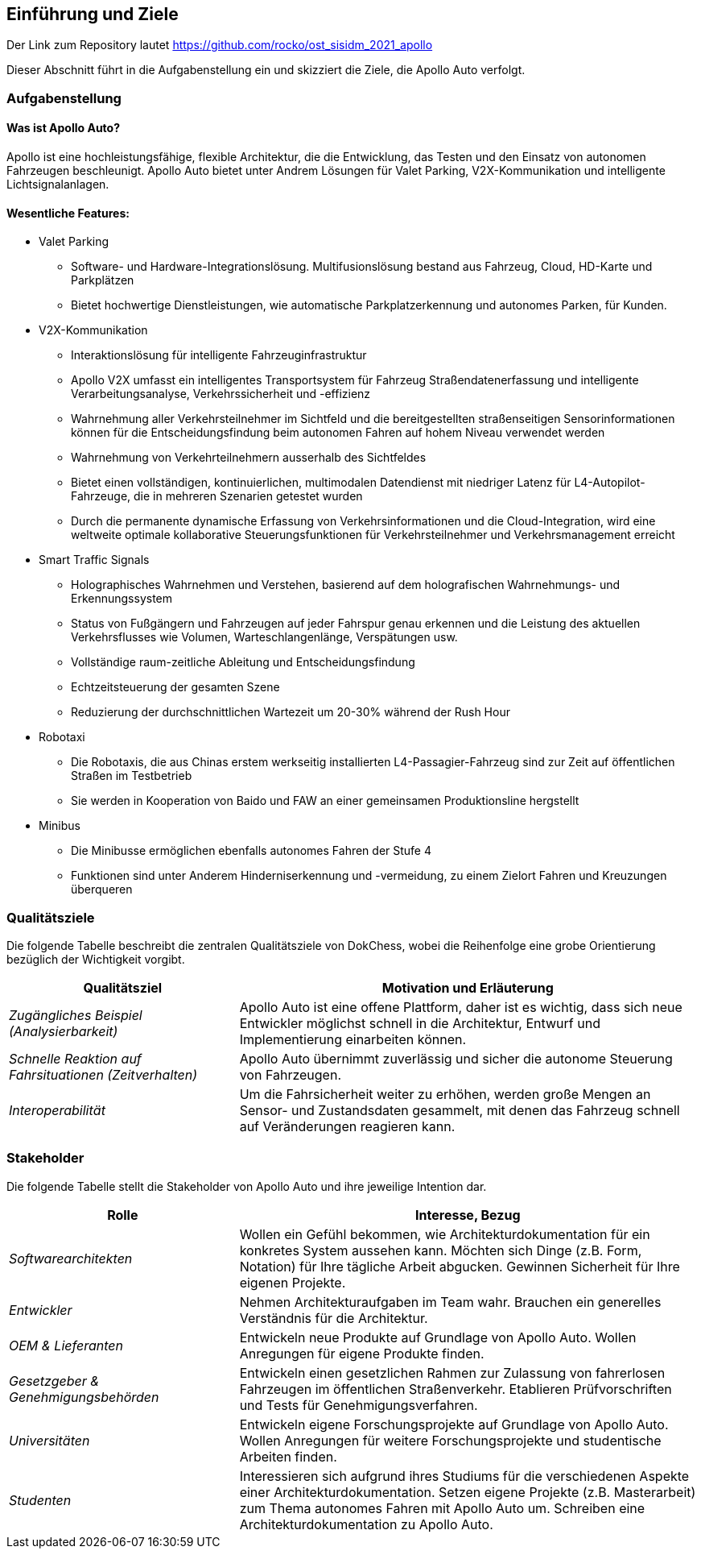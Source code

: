 [[section-introduction-and-goals]]
==	Einführung und Ziele

:caution-caption: 
Der Link zum Repository lautet https://github.com/rocko/ost_sisidm_2021_apollo

Dieser Abschnitt führt in die Aufgabenstellung ein und skizziert die Ziele, die Apollo Auto verfolgt.

=== Aufgabenstellung

==== Was ist Apollo Auto?

Apollo ist eine hochleistungsfähige, flexible Architektur, die die Entwicklung, das Testen und den Einsatz von autonomen Fahrzeugen beschleunigt.
Apollo Auto bietet unter Andrem Lösungen für Valet Parking, V2X-Kommunikation und intelligente Lichtsignalanlagen.

==== Wesentliche Features:

* Valet Parking
** Software- und Hardware-Integrationslösung.
 Multifusionslösung bestand aus Fahrzeug, Cloud, HD-Karte und Parkplätzen
** Bietet hochwertige Dienstleistungen, wie automatische Parkplatzerkennung und autonomes Parken, für Kunden.

* V2X-Kommunikation
** Interaktionslösung für intelligente Fahrzeuginfrastruktur
** Apollo V2X umfasst ein intelligentes Transportsystem für Fahrzeug Straßendatenerfassung und intelligente Verarbeitungsanalyse, Verkehrssicherheit und -effizienz
** Wahrnehmung aller Verkehrsteilnehmer im Sichtfeld und die bereitgestellten straßenseitigen Sensorinformationen können für die Entscheidungsfindung beim autonomen Fahren auf hohem Niveau verwendet werden
** Wahrnehmung von Verkehrteilnehmern ausserhalb des Sichtfeldes

** Bietet einen vollständigen, kontinuierlichen, multimodalen Datendienst mit niedriger Latenz für L4-Autopilot-Fahrzeuge, die in mehreren Szenarien getestet wurden
** Durch die permanente dynamische Erfassung von Verkehrsinformationen und die Cloud-Integration, wird eine weltweite optimale kollaborative Steuerungsfunktionen für Verkehrsteilnehmer und Verkehrsmanagement erreicht

* Smart Traffic Signals
** Holographisches Wahrnehmen und Verstehen, basierend auf dem holografischen Wahrnehmungs- und Erkennungssystem
** Status von Fußgängern und Fahrzeugen auf jeder Fahrspur genau erkennen und die Leistung des aktuellen Verkehrsflusses wie Volumen, Warteschlangenlänge, Verspätungen usw.
** Vollständige raum-zeitliche Ableitung und Entscheidungsfindung
** Echtzeitsteuerung der gesamten Szene
** Reduzierung der durchschnittlichen Wartezeit um 20-30% während der Rush Hour

* Robotaxi
** Die Robotaxis, die aus Chinas erstem werkseitig installierten L4-Passagier-Fahrzeug sind zur Zeit auf öffentlichen Straßen im Testbetrieb
** Sie werden in Kooperation von Baido und FAW an einer gemeinsamen Produktionsline hergstellt

* Minibus
** Die Minibusse ermöglichen ebenfalls autonomes Fahren der Stufe 4
** Funktionen sind unter Anderem Hinderniserkennung und -vermeidung, zu einem Zielort Fahren und Kreuzungen überqueren

<<<


=== Qualitätsziele

Die folgende Tabelle beschreibt die zentralen Qualitätsziele von DokChess, wobei die Reihenfolge eine grobe Orientierung bezüglich der Wichtigkeit vorgibt.

[cols="1,2" options="header"]
|===
|Qualitätsziel |Motivation und Erläuterung
| _Zugängliches Beispiel (Analysierbarkeit)_ |
[small]#Apollo Auto ist eine offene Plattform, daher ist es wichtig, dass sich neue Entwickler möglichst schnell in die Architektur, Entwurf und Implementierung einarbeiten können.#
| _Schnelle Reaktion auf Fahrsituationen (Zeitverhalten)_ |
[small]#Apollo Auto übernimmt zuverlässig und sicher die autonome Steuerung von Fahrzeugen.#
//| _Echtzeit Umfelderkennung (Zeitverhalten)_  |
//[small]#Für die Steuerung von Fahrzeugen wird ein Modell des Umfelds benötigt.
//Aus den Sensoprdaten wird ein digitales Abbild des Fahrweges, von beweglichen und unbeweglichen Hindernissen und von Signalen geschaffen#

| _Interoperabilität_ |
[small]#Um die Fahrsicherheit weiter zu erhöhen, werden große Mengen an Sensor- und Zustandsdaten gesammelt, mit denen das Fahrzeug schnell auf Veränderungen reagieren kann.#
|===

<<<

=== Stakeholder

Die folgende Tabelle stellt die Stakeholder von Apollo Auto und ihre jeweilige Intention dar.

[cols="1,2" options="header"]
|===
|Rolle |Interesse, Bezug
| _Softwarearchitekten_ |
[small]#Wollen ein Gefühl bekommen, wie Architekturdokumentation für ein konkretes System aussehen kann.
Möchten sich Dinge (z.B. Form, Notation) für Ihre tägliche Arbeit abgucken.
Gewinnen Sicherheit für Ihre eigenen Projekte.#
| _Entwickler_ |
[small]#Nehmen Architekturaufgaben im Team wahr.
Brauchen ein generelles Verständnis für die Architektur.#
| _OEM & Lieferanten_ |
[small]#Entwickeln neue Produkte auf Grundlage von Apollo Auto.
Wollen Anregungen für eigene Produkte finden.#

| _Gesetzgeber & Genehmigungsbehörden_ |
[small]#Entwickeln einen gesetzlichen Rahmen zur Zulassung von fahrerlosen Fahrzeugen im öffentlichen Straßenverkehr.
Etablieren Prüfvorschriften und Tests für Genehmigungsverfahren.#
| _Universitäten_ |
[small]#Entwickeln eigene Forschungsprojekte auf Grundlage von Apollo Auto.
Wollen Anregungen für weitere Forschungsprojekte und studentische Arbeiten finden.#
| _Studenten_ |
[small]#Interessieren sich aufgrund ihres Studiums für die verschiedenen Aspekte einer Architekturdokumentation.
Setzen eigene Projekte (z.B. Masterarbeit) zum Thema autonomes Fahren mit Apollo Auto um.
Schreiben eine Architekturdokumentation zu Apollo Auto.#
|===


// DONE